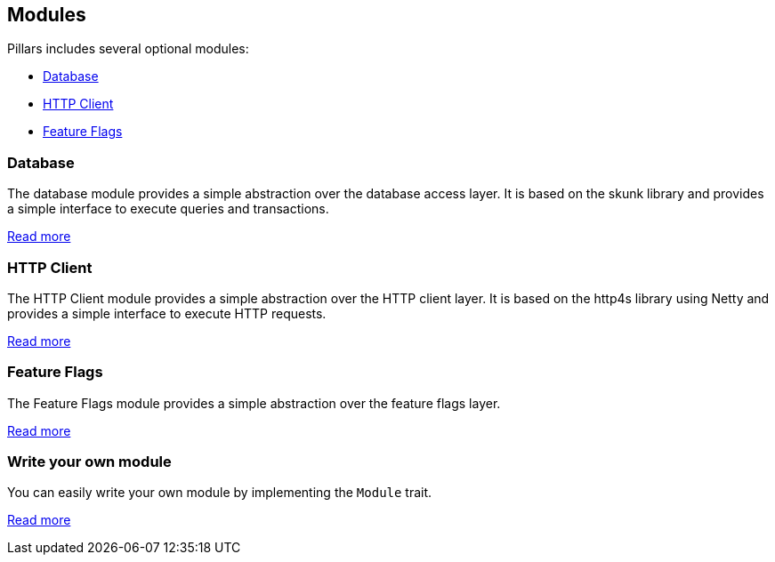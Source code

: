 == Modules
:project-name: Pillars
:author: {project-name} Team
:toc: preamble
:icons: font
:jbake-type: page
:jbake-title: Optional Modules
:jbake-status: published

ifndef::projectRootDir[]
:projectRootDir: ../../../../../
endif::projectRootDir[]

{project-name} includes several optional modules:

- <<Database>>
- <<HTTP Client>>
- <<Feature Flags>>

=== Database

The database module provides a simple abstraction over the database access layer.
It is based on the skunk library and provides a simple interface to execute queries and transactions.

xref:10_db.adoc[Read more]

=== HTTP Client

The HTTP Client module provides a simple abstraction over the HTTP client layer.
It is based on the http4s library using Netty and provides a simple interface to execute HTTP requests.

xref:20_http-client.adoc[Read more]

=== Feature Flags

The Feature Flags module provides a simple abstraction over the feature flags layer.

xref:30_flags.adoc[Read more]

=== Write your own module

You can easily write your own module by implementing the `Module` trait.

xref:100_write-your-own-module.adoc[Read more]
